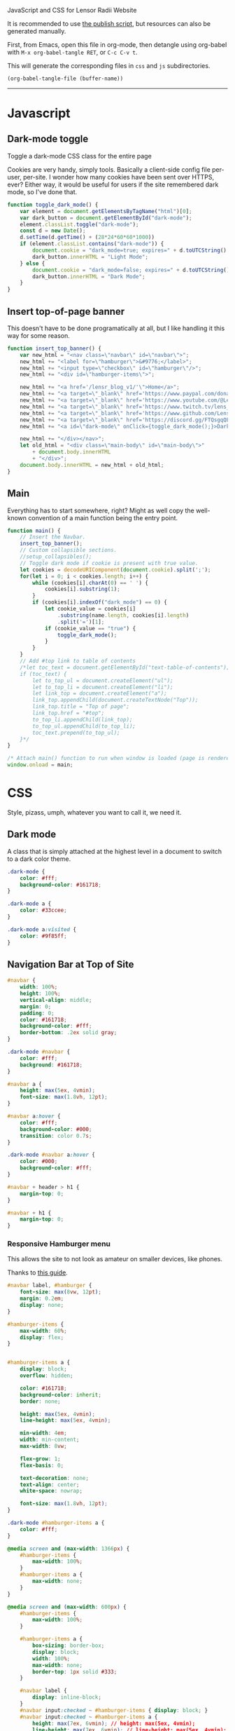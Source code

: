 ***** JavaScript and CSS for Lensor Radii Website

It is recommended to use [[file:c:/Emacs/2022/lensor_site/publish.el][the publish script]], but resources can also be generated manually.

First, from Emacs, open this file in org-mode, then detangle
using org-babel with ~M-x org-babel-tangle RET~, or ~C-c C-v t~.

This will generate the corresponding files in ~css~ and ~js~ subdirectories.

#+begin_src emacs-lisp :dir . :results none
  (org-babel-tangle-file (buffer-name))
#+end_src

-----

* Javascript

** Dark-mode toggle

Toggle a dark-mode CSS class for the entire page

Cookies are very handy, simply tools. Basically a client-side config file per-user, per-site. I wonder how many cookies have been sent over HTTPS, ever? Either way, it would be useful for users if the site remembered dark mode, so I've done that.

#+begin_src js :mkdirp yes :tangle js/main.js
  function toggle_dark_mode() {
      var element = document.getElementsByTagName("html")[0];
      var dark_button = document.getElementById("dark-mode");
      element.classList.toggle("dark-mode");
      const d = new Date();
      d.setTime(d.getTime() + (28*24*60*60*1000))
      if (element.classList.contains("dark-mode")) {
          document.cookie = "dark_mode=true; expires=" + d.toUTCString() + "; path=/";
          dark_button.innerHTML = "Light Mode";
      } else {
          document.cookie = "dark_mode=false; expires=" + d.toUTCString() + "; path=/";
          dark_button.innerHTML = "Dark Mode";
      }
  }
#+end_src

** Insert top-of-page banner

This doesn't have to be done programatically at all,
but I like handling it this way for some reason.

#+begin_src js :mkdirp yes :tangle js/main.js
  function insert_top_banner() {
      var new_html = "<nav class=\"navbar\" id=\"navbar\">";
      new_html += "<label for=\"hamburger\">&#9776;</label>";
      new_html += "<input type=\"checkbox\" id=\"hamburger\"/>";
      new_html += "<div id=\"hamburger-items\">";

      new_html += "<a href='/lensr_blog_v1/'\">Home</a>";
      new_html += "<a target=\"_blank\" href='https://www.paypal.com/donate/?hosted_button_id=62KQ4GX6HFTNG'\">Donate</a>";
      new_html += "<a target=\"_blank\" href='https://www.youtube.com/@Lensr'\">YouTube</a>";
      new_html += "<a target=\"_blank\" href='https://www.twitch.tv/lens_r'\">Twitch</a>";
      new_html += "<a target=\"_blank\" href='https://www.github.com/LensPlaysGames'\">GitHub</a>";
      new_html += "<a target=\"_blank\" href='https://discord.gg/FTQsgqQEM4'\">Discord</a>";
      new_html += "<a id=\"dark-mode\" onClick={toggle_dark_mode();}>Dark Mode</a>";

      new_html += "</div></nav>";
      let old_html = "<div class=\"main-body\" id=\"main-body\">"
          + document.body.innerHTML
          + "</div>";
      document.body.innerHTML = new_html + old_html;
  }
#+end_src

** Main

Everything has to start somewhere, right? Might as well copy the well-known convention of a main function being the entry point.

#+begin_src js :mkdirp yes :tangle js/main.js
  function main() {
      // Insert the Navbar.
      insert_top_banner();
      // Custom collapsible sections.
      //setup_collapsibles();
      // Toggle dark mode if cookie is present with true value.
      let cookies = decodeURIComponent(document.cookie).split(';');
      for(let i = 0; i < cookies.length; i++) {
          while (cookies[i].charAt(0) == ' ') {
              cookies[i].substring(1);
          }
          if (cookies[i].indexOf("dark_mode") == 0) {
              let cookie_value = cookies[i]
                  .substring(name.length, cookies[i].length)
                  .split('=')[1];
              if (cookie_value == "true") {
                  toggle_dark_mode();
              }
          }
      }
      // Add #top link to table of contents
      /*let toc_text = document.getElementById("text-table-of-contents");
      if (toc_text) {
          let to_top_ul = document.createElement("ul");
          let to_top_li = document.createElement("li");
          let link_top = document.createElement("a");
          link_top.appendChild(document.createTextNode("Top"));
          link_top.title = "Top of page";
          link_top.href = "#top";
          to_top_li.appendChild(link_top);
          to_top_ul.appendChild(to_top_li);
          toc_text.prepend(to_top_ul);
      }*/
  }

  /* Attach main() function to run when window is loaded (page is rendered). */
  window.onload = main;
#+end_src


* CSS

Style, pizass, umph, whatever you want to call it, we need it.

** Dark mode

A class that is simply attached at the highest level
in a document to switch to a dark color theme.

#+begin_src css :mkdirp yes :tangle css/style.css
  .dark-mode {
      color: #fff;
      background-color: #161718;
  }

  .dark-mode a {
      color: #33ccee;
  }

  .dark-mode a:visited {
      color: #9f85ff;
  }
#+end_src

** Navigation Bar at Top of Site

#+begin_src css :mkdirp yes :tangle css/style.css
  #navbar {
      width: 100%;
      height: 100%;
      vertical-align: middle;
      margin: 0;
      padding: 0;
      color: #161718;
      background-color: #fff;
      border-bottom: .2ex solid gray;
  }

  .dark-mode #navbar {
      color: #fff;
      background: #161718;
  }

  #navbar a {
      height: max(5ex, 4vmin);
      font-size: max(1.8vh, 12pt);
  }

  #navbar a:hover {
      color: #fff;
      background-color: #000;
      transition: color 0.7s;
  }

  .dark-mode #navbar a:hover {
      color: #000;
      background-color: #fff;
  }

  #navbar + header > h1 {
      margin-top: 0;
  }

  #navbar + h1 {
      margin-top: 0;
  }
#+end_src

*** Responsive Hamburger menu

This allows the site to not look as amateur on smaller devices, like phones.

Thanks to [[https://code-boxx.com/simple-responsive-pure-css-hamburger-menu/][this guide]].

#+begin_src css :mkdirp yes :tangle css/style.css
  #navbar label, #hamburger {
      font-size: max(8vw, 12pt);
      margin: 0.2em;
      display: none;
  }

  #hamburger-items {
      max-width: 60%;
      display: flex;
  }


  #hamburger-items a {
      display: block;
      overflow: hidden;

      color: #161718;
      background-color: inherit;
      border: none;

      height: max(5ex, 4vmin);
      line-height: max(5ex, 4vmin);

      min-width: 4em;
      width: min-content;
      max-width: 8vw;

      flex-grow: 1;
      flex-basis: 0;

      text-decoration: none;
      text-align: center;
      white-space: nowrap;

      font-size: max(1.8vh, 12pt);
  }

  .dark-mode #hamburger-items a {
      color: #fff;
  }

  @media screen and (max-width: 1366px) {
      #hamburger-items {
          max-width: 100%;
      }
      #hamburger-items a {
          max-width: none;
      }
  }

  @media screen and (max-width: 600px) {
      #hamburger-items {
          max-width: 100%;
      }

      #hamburger-items a {
          box-sizing: border-box;
          display: block;
          width: 100%;
          max-width: none;
          border-top: 1px solid #333;
      }

      #navbar label {
          display: inline-block;
      }
      #navbar input:checked ~ #hamburger-items { display: block; }
      #navbar input:checked ~ #hamburger-items a {
          height: max(7ex, 6vmin); // height: max(5ex, 4vmin);
          line-height: max(7ex, 6vmin); // line-height: max(5ex, 4vmin);
          font-size: max(2.12vh, 14pt); // font-size: max(1.8vh, 12pt);
      }
      #hamburger-items { display: none; }
  }
#+end_src

** Tag Overrides

Because the HTML is generated by Pandoc, and I'm
not yet in the mood to learn Haskell and develop a writer,
there aren't really many custom classes to style other
than what is added programatically with JS.

For now, this also contains the websites responsiveness to resizing;
in the future I imagine there will be different CSS files produces
for different media queries.

TODO: I don't even know if this is possible, but if we could somehow
insert the result of getting the foreground color of the font-lock-*
faces, the syntax highlighting would automatically match your Emacs
setup :eyes:.

#+begin_src css :mkdirp yes :tangle css/style.css
  html {
      font-family: sans-serif;
      font-size: max(2.4vh, 8pt);
      color: #161a1f;
      background-color: #ffffff;
      margin: 0 auto;
      transition:         none;
      -moz-transition:    none;
      -o-transition:      none;
      -webkit-transition: none;
      -ms-text-size-adjust:     100%;
      -webkit-text-size-adjust: 100%;
  }

  body {
      margin: 0;
      padding: 0;
  }

  div {
      padding: 0;
      margin: 0;
  }

  h1 {
      margin-top: 0.6rem;
      margin-bottom: 0.6rem;
  }

  h2 {
      margin-top: 0.5rem;
      margin-bottom: 0.5rem;
  }

  h3 {
      margin-top: 0.4rem;
      margin-bottom: 0.4rem;
  }

  h4 {
      margin-top: 0.36rem;
      margin-bottom: 0.36rem;
  }

  h5 {
      margin-top: 0.33rem;
      margin-bottom: 0.33rem;
  }

  h6 {
      margin-top: 0.3rem;
      margin-bottom: 0.3rem;
  }

  a {
      text-decoration: none;
  }

  a:hover {
      text-decoration: underline;
  }

  .small {
      font-size: max(1.6vh, 6pt);
      color: #2a2e33;
  }

  .dark-mode .small {
      color: #716f70;
  }

  .org-src-container {
      color: #1a1b1c;
      background-color: #e4ebe8;

      border: 2px solid #444;
      border-radius: 2px;
      margin: 1vw;
      padding-left: 1vw;
      padding-right: 1vw;
      /* Hide horizontal overflow, add scroll-bar */
      overflow-x: auto;
  }

  .dark-mode .org-src-container {
      color: #e4ebe8;
      background-color: #1a1b1c;

      border-color: #bbb;
  }

  .src {
      font-size: max(1.95vh, 8pt);
  }

  pre.example {
      border: 2px solid #444;
      border-radius: 2px;
      margin: 1vw;
      padding: 1vw;
      /* Hide horizontal overflow, add scroll-bar */
      overflow-x: auto;
  }

  .dark-mode .org-builtin,.dark-mode .org-keyword {
      color: #dd64f4;
  }

  .dark-mode .org-function-name {
      color: #ffebbb;
  }

  .dark-mode .org-type {
      color: #2cabff;
  }

  .dark-mode .org-string {
      color: #ffee20;
  }

  .dark-mode .org-comment-delimiter,.org-comment {
      color: #7f8388;
  }

  .dark-mode code span.co {
      color: #308093;
  }

  .dark-mode code span.fu {
      color: #2963f5
  }

  .org-function-name {
      color: #c26d3b;
  }

  .org-builtin,.org-keyword {
      color: #6f42c1;
  }

  .org-type {
      color: #007bff;
  }

  .org-string {
      color: #dc3545;
  }

  .org-comment-delimiter,.org-comment {
      color: #444343;
  }

  code span.co {
      color: #308093;
  }

  code span.fu {
      color: #007bff
  }

  button {
      height: 100%;
      color: inherit;
      background-color: inherit;
      border: none;
  }

  .title {
      margin-top: 0;
      text-align: center;
  }

  .content {
      margin: 0;
  }

  .author {
      text-align: center;
  }

  .postamble {
      font-size: max(1.2vh, 6pt);
  }

  .main-body {
      margin-left: 26vw;
      margin-right: 26vw;
  }

  @media only screen and (max-width: 1920px) {
      html {
          font-size: max(2.12vh, 8pt);
      }

      .src {
          font-size: max(1.8vh, 8pt);
      }

      .main-body {
          margin-left: 22vw;
          margin-right: 22vw;
      }
  }

  @media only screen and (max-width: 1366px) {
      html {
          font-size: max(1.95vh, 8pt);
      }

      .src {
          font-size: max(1.6vh, 8pt);
      }

      .main-body {
          margin-left: 18vw;
          margin-right: 18vw;
      }
  }

  @media only screen and (max-width: 800px) {
      html {
          font-size: max(1.8vh, 8pt);
      }

      .src {
          font-size: max(1.6vh, 8pt);
      }

      .main-body {
          margin-left: 14vw;
          margin-right: 14vw;
      }
  }

  @media only screen and (max-width: 600px) {
      html {
          font-size: max(2.4vh, 8pt);
      }

      .src {
          font-size: max(1.8vh, 8pt);
      }

      .main-body {
          margin-left: 8vw;
          margin-right: 8vw;
      }
  }

  @media only screen and (max-width: 256px) {
      html {
          font-size: max(1.95vh, 8pt);
      }

      .src {
          font-size: max(1.6vh, 8pt);
      }

      .main-body {
          margin-left: 4vw;
          margin-right: 4vw;
      }
  }
#+end_src


